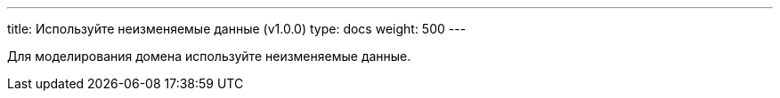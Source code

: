 ---
title: Используйте неизменяемые данные (v1.0.0)
type: docs
weight: 500
---

:source-highlighter: rouge
:rouge-theme: github
:icons: font
:sectlinks:

Для моделирования домена используйте неизменяемые данные.